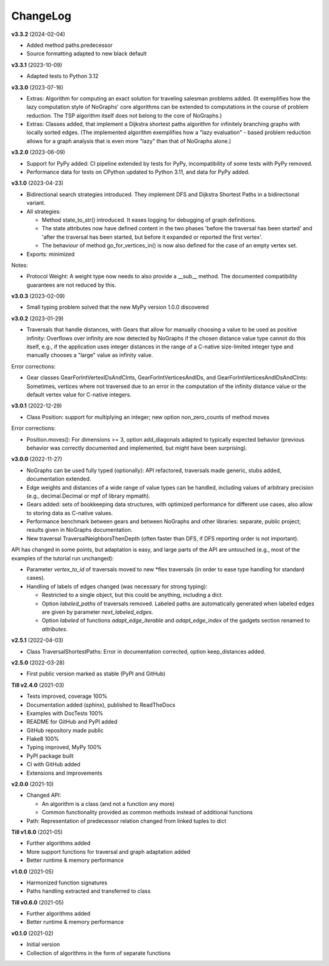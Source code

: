 ChangeLog
---------

**v3.3.2** (2024-02-04)

- Added method paths.predecessor
- Source formatting adapted to new black default

**v3.3.1** (2023-10-09)

- Adapted tests to Python 3.12

**v3.3.0** (2023-07-16)

- Extras: Algorithm for computing an exact solution for traveling salesman problems
  added. (It exemplifies how the lazy computation style of NoGraphs' core
  algorithms can be extended to computations in the course of problem reduction.
  The TSP algorithm itself does not belong to the core of NoGraphs.)

- Extras: Classes added, that implement a Dijkstra shortest paths algorithm for
  infinitely branching graphs with locally sorted edges.
  (The implemented algorithm exemplifies how a "lazy evaluation" - based problem
  reduction allows for a graph analysis that is even more "lazy" than that of
  NoGraphs alone.)

**v3.2.0** (2023-06-09)

- Support for PyPy added: CI pipeline extended by tests for PyPy, incompatibility
  of some tests with PyPy removed.

- Performance data for tests on CPython updated to Python 3.11, and data for PyPy added.

**v3.1.0** (2023-04-23)

- Bidirectional search strategies introduced. They implement DFS and Dijkstra
  Shortest Paths in a bidirectional variant.

- All strategies:

  - Method state_to_str() introduced. It eases logging for
    debugging of graph definitions.

  - The state attributes now have defined content in the two phases
    'before the traversal has been started' and 'after the traversal has been started,
    but before it expanded or reported the first vertex'.

  - The behaviour of method go_for_vertices_in() is
    now also defined for the case of an empty vertex set.

- Exports: minimized

Notes:

- Protocol Weight: A weight type now needs to also provide a __sub__ method.
  The documented compatibility guarantees are not reduced by this.

**v3.0.3** (2023-02-09)

- Small typing problem solved that the new MyPy version 1.0.0 discovered

**v3.0.2** (2023-01-29)

- Traversals that handle distances, with Gears that allow for manually
  choosing a value to be used as positive infinity: Overflows over infinity
  are now detected by NoGraphs if the chosen distance value type cannot do this
  itself, e.g., if the application uses integer distances in the range of a
  C-native size-limited integer type and manually chooses a "large" value as
  infinity value.

Error corrections:

- Gear classes GearForIntVertexIDsAndCInts, GearForIntVerticesAndIDs, and
  GearForIntVerticesAndIDsAndCInts: Sometimes, vertices where not traversed
  due to an error in the computation of the infinity distance value or the
  default vertex value for C-native integers.

**v3.0.1** (2022-12-29)

- Class Position: support for multiplying an integer; new option non_zero_counts of
  method moves

Error corrections:

- Position.moves(): For dimensions >= 3, option add_diagonals adapted to typically
  expected behavior (previous behavior was correctly documented and implemented,
  but might have been surprising).

**v3.0.0** (2022-11-27)

- NoGraphs can be used fully typed (optionally): API refactored,
  traversals made generic, stubs added, documentation extended.
- Edge weights and distances of a wide range of value types can be handled, including
  values of arbitrary precision (e.g., decimal.Decimal or mpf of library
  mpmath).
- Gears added: sets of bookkeeping data structures, with optimized
  performance for different use cases, also allow to storing data as
  C-native values.
- Performance benchmark between gears and between NoGraphs and other libraries:
  separate, public project; results given in NoGraphs documentation.
- New traversal TraversalNeighborsThenDepth (often faster than DFS, if
  DFS reporting order is not important).

API has changed in some points, but adaptation is easy, and large parts of
the API are untouched (e.g., most of the examples of the tutorial run unchanged):

- Parameter *vertex_to_id* of traversals moved to new \*flex traversals (in order
  to ease type handling for standard cases).
- Handling of labels of edges changed (was necessary for strong typing):

  - Restricted to a single object, but this could be anything,
    including a dict.
  - Option *labeled_paths* of traversals removed. Labeled paths are automatically
    generated when labeled edges are given by parameter *next_labeled_edges*.
  - Option *labeled* of functions *adapt_edge_iterable* and *adapt_edge_index*
    of the gadgets section renamed to *attributes*.


**v2.5.1** (2022-04-03)

- Class TraversalShortestPaths: Error in documentation corrected,
  option keep_distances added. 


**v2.5.0** (2022-03-28)

- First public version marked as stable (PyPI and GitHub)

**Till v2.4.0** (2021-03)

- Tests improved, coverage 100%
- Documentation added (sphinx), published to ReadTheDocs
- Examples with DocTests 100%
- README for GitHub and PyPI added
- GitHub repository made public
- Flake8 100%
- Typing improved, MyPy 100%
- PyPI package built
- CI with GitHub added
- Extensions and improvements

**v2.0.0** (2021-10)

- Changed API:

  - An algorithm is a class (and not a function any more)
  - Common functionality provided as common methods instead of
    additional functions

- Path: Representation of predecessor relation changed from linked tuples
  to dict

**Till v1.6.0** (2021-05)

- Further algorithms added
- More support functions for traversal and graph adaptation added
- Better runtime & memory performance

**v1.0.0** (2021-05)

- Harmonized function signatures
- Paths handling extracted and transferred to class

**Till v0.6.0** (2021-05)

- Further algorithms added
- Better runtime & memory performance

**v0.1.0** (2021-02)

- Initial version
- Collection of algorithms in the form of separate functions
